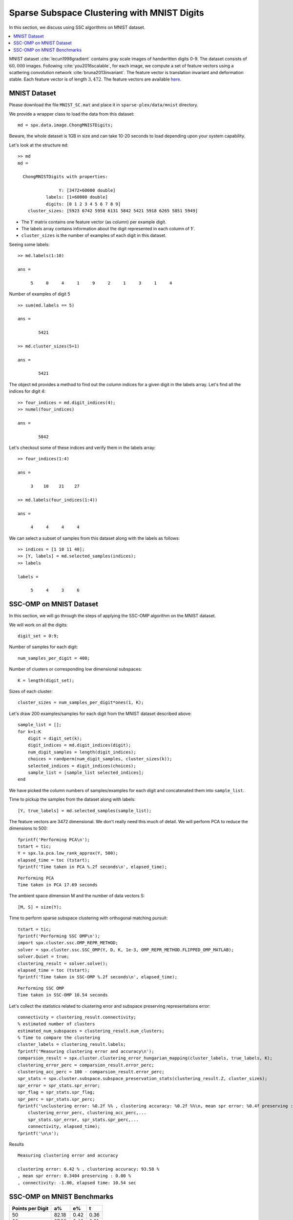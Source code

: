 .. _sec:sc:ssc:mnist:

Sparse Subspace Clustering with MNIST Digits
=============================================

.. highlight:: matlab

In this section, we discuss using SSC algorithms on
MNIST dataset. 

.. contents::
    :local:

MNIST dataset :cite:`lecun1998gradient` contains
gray scale images of handwritten digits 0-9. The 
dataset consists of :math:`60,000` images. Following
:cite:`you2016scalable`, for each image, we compute
a set of feature vectors using a scattering
convolution network :cite:`bruna2013invariant`.
The feature vector is translation invariant and
deformation stable. Each feature vector is of
length :math:`3,472`. The feature vectors are available
`here <https://www.kaggle.com/shailesh1729/mnist-digits-scattering-transform>`_.

.. _sec:sc:ssc:mnist:dataset:

MNIST Dataset
----------------------------------------------------


Please download the file ``MNIST_SC.mat``
and place it in ``sparse-plex/data/mnist`` directory.


We provide a wrapper class to load the data from
this dataset::

    md = spx.data.image.ChongMNISTDigits;

Beware, the whole dataset is 1GB in size and can take
10-20 seconds to load depending upon your system capability.

Let's look at the structure ``md``::

    >> md
    md = 

      ChongMNISTDigits with properties:

                    Y: [3472×60000 double]
               labels: [1×60000 double]
               digits: [0 1 2 3 4 5 6 7 8 9]
        cluster_sizes: [5923 6742 5958 6131 5842 5421 5918 6265 5851 5949]


* The :math:`Y` matrix contains one feature vector (as column)
  per example digit. 
* The labels array contains information about the 
  digit represented in each column of :math:`Y`.
* ``cluster_sizes`` is the number of examples of each digit
  in this dataset.

Seeing some labels::

    >> md.labels(1:10)

    ans =

         5     0     4     1     9     2     1     3     1     4


Number of examples of digit 5 ::

    >> sum(md.labels == 5)

    ans =

            5421

    >> md.cluster_sizes(5+1)

    ans =

            5421

The object ``md`` provides a method to find out the column indices
for a given digit in the labels array. 
Let's find all the indices for digit 4::

    >> four_indices = md.digit_indices(4);
    >> numel(four_indices)

    ans =

            5842

Let's checkout some of these indices and verify them in the
labels array::

    >> four_indices(1:4)

    ans =

         3    10    21    27

    >> md.labels(four_indices(1:4))

    ans =

         4     4     4     4


We can select a subset of samples from this dataset 
along with the labels as follows::

    >> indices = [1 10 11 40];
    >> [Y, labels] = md.selected_samples(indices);
    >> labels

    labels =

         5     4     3     6

.. _sec:sc:ssc:mnist:ssc-omp:

SSC-OMP on MNIST Dataset
--------------------------------

In this section, we will go through the steps
of applying the SSC-OMP algorithm on the 
MNIST dataset.

We will work on all the digits::

    digit_set = 0:9;

Number of samples for each digit::

    num_samples_per_digit = 400;


Number of clusters or corresponding low dimensional
subspaces::

    K = length(digit_set);

Sizes of each cluster::

    cluster_sizes = num_samples_per_digit*ones(1, K);

Let's draw 200 examples/samples for each
digit from the MNIST dataset described above::

    sample_list = [];
    for k=1:K
        digit = digit_set(k);
        digit_indices = md.digit_indices(digit);
        num_digit_samples = length(digit_indices);
        choices = randperm(num_digit_samples, cluster_sizes(k));
        selected_indices = digit_indices(choices);
        sample_list = [sample_list selected_indices];
    end

We have picked the column numbers of samples/examples
for each digit and concatenated them into
``sample_list``.

Time to pickup the samples from the dataset
along with labels::

    [Y, true_labels] = md.selected_samples(sample_list);

The feature vectors are 3472 dimensional. 
We don't really need this much of detail.
We will perform PCA to reduce the dimensions
to 500::

    fprintf('Performing PCA\n');
    tstart = tic;
    Y = spx.la.pca.low_rank_approx(Y, 500);
    elapsed_time = toc (tstart);
    fprintf('Time taken in PCA %.2f seconds\n', elapsed_time);

::

    Performing PCA
    Time taken in PCA 17.69 seconds

The ambient space dimension M and the
number of data vectors S::

    [M, S] = size(Y);

Time to perform sparse subspace clustering
with orthogonal matching pursuit::

    tstart = tic;
    fprintf('Performing SSC OMP\n');
    import spx.cluster.ssc.OMP_REPR_METHOD;
    solver = spx.cluster.ssc.SSC_OMP(Y, D, K, 1e-3, OMP_REPR_METHOD.FLIPPED_OMP_MATLAB);
    solver.Quiet = true;
    clustering_result = solver.solve();
    elapsed_time = toc (tstart);
    fprintf('Time taken in SSC-OMP %.2f seconds\n', elapsed_time);

::

    Performing SSC OMP
    Time taken in SSC-OMP 10.54 seconds

Let's collect the statistics related to
clustering error and subspace preserving
representations error::


    connectivity = clustering_result.connectivity;
    % estimated number of clusters
    estimated_num_subspaces = clustering_result.num_clusters;
    % Time to compare the clustering
    cluster_labels = clustering_result.labels;
    fprintf('Measuring clustering error and accuracy\n');
    comparsion_result = spx.cluster.clustering_error_hungarian_mapping(cluster_labels, true_labels, K);
    clustering_error_perc = comparsion_result.error_perc;
    clustering_acc_perc = 100 - comparsion_result.error_perc;
    spr_stats = spx.cluster.subspace.subspace_preservation_stats(clustering_result.Z, cluster_sizes);
    spr_error = spr_stats.spr_error;
    spr_flag = spr_stats.spr_flag;
    spr_perc = spr_stats.spr_perc;
    fprintf('\nclustering error: %0.2f %% , clustering accuracy: %0.2f %%\n, mean spr error: %0.4f preserving : %0.2f %%\n, connectivity: %0.2f, elapsed time: %0.2f sec',...
        clustering_error_perc, clustering_acc_perc,...
        spr_stats.spr_error, spr_stats.spr_perc,...
        connectivity, elapsed_time);
    fprintf('\n\n');


Results :: 

    Measuring clustering error and accuracy

    clustering error: 6.42 % , clustering accuracy: 93.58 %
    , mean spr error: 0.3404 preserving : 0.00 %
    , connectivity: -1.00, elapsed time: 10.54 sec


.. _sec:sc:ssc:mnist:benchmark:

SSC-OMP on MNIST Benchmarks
------------------------------


.. list-table::
    :header-rows: 1

    * - Points per Digit
      - a%
      - e%
      - t
    * - 50
      - 82.18
      - 0.42
      - 0.36
    * - 80
      - 87.39
      - 0.40
      - 0.81
    * - 100
      - 87.20
      - 0.39
      - 1.11
    * - 150
      - 89.16
      - 0.37
      - 2.02
    * - 200
      - 89.68
      - 0.36
      - 3.25
    * - 300
      - 92.19
      - 0.35
      - 6.27
    * - 400
      - 91.13
      - 0.34
      - 7.07
